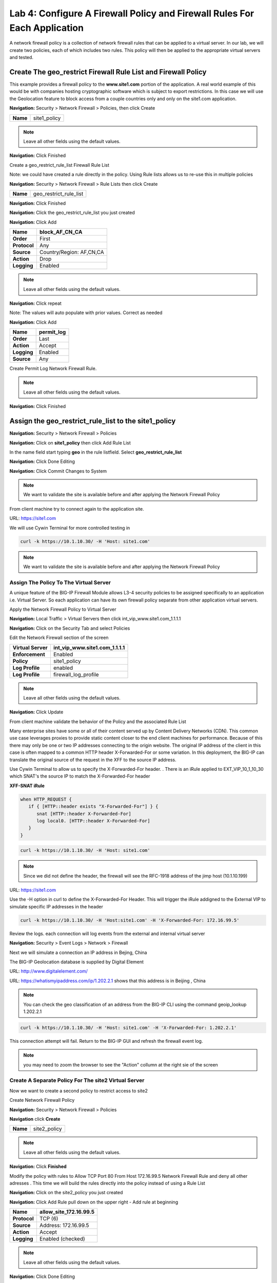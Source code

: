 Lab 4: Configure A Firewall Policy and Firewall Rules For Each Application
==========================================================================

A network firewall policy is a collection of network firewall rules that can be applied to a virtual server. 
In our lab, we will create two policies, each of which includes two rules. This policy will then be applied 
to the appropriate virtual servers and tested.

Create The geo_restrict Firewall Rule List and Firewall Policy
--------------------------------------------------------------

This example provides a firewall policy to the **www.site1.com** portion of the application. A real world
example of this would be with companies hosting cryptographic software which is subject to export 
restrictions. In this case we will use the Geolocation feature to block access from a couple countries 
only and only on the site1.com application.

**Navigation:** Security > Network Firewall > Policies, then click Create

+------------+---------------------+
| **Name**   | site1_policy        |
+------------+---------------------+

|image256|

.. NOTE:: Leave all other fields using the default values.

**Navigation:** Click Finished


Create a geo_restrict_rule_list Firewall Rule List

Note: we could have created a rule directly in the policy. Using Rule lists allows us to re-use this in multiple policies

**Navigation:** Security > Network Firewall > Rule Lists then click Create

+------------+-------------------------+
| **Name**   | geo_restrict_rule_list  |
+------------+-------------------------+

|image253|

**Navigation:** Click Finished

**Navigation:** Click the geo_restrict_rule_list you just created

**Navigation:** Click Add


+----------------+----------------------------------------+
| **Name**       | block_AF_CN_CA                         |
+================+========================================+
| **Order**      | First                                  |
+----------------+----------------------------------------+
| **Protocol**   | Any                                    |
+----------------+----------------------------------------+
| **Source**     | Country/Region: AF,CN,CA               |
+----------------+----------------------------------------+
| **Action**     | Drop                                   |
+----------------+----------------------------------------+
| **Logging**    | Enabled                                |
+----------------+----------------------------------------+


.. NOTE:: Leave all other fields using the default values.

**Navigation:** Click repeat

Note: The values will auto populate with prior values. Correct as needed

**Navigation:** Click Add

+---------------+---------------+
| **Name**      | permit\_log   |
+===============+===============+
| **Order**     | Last          |
+---------------+---------------+
| **Action**    | Accept        |
+---------------+---------------+
| **Logging**   | Enabled       |
+---------------+---------------+
| **Source**    | Any           |
+---------------+---------------+

Create Permit Log Network Firewall Rule.

.. NOTE:: Leave all other fields using the default values.

**Navigation:** Click Finished

|image252|

Assign the geo_restrict_rule_list to the site1_policy
-----------------------------------------------------

**Navigation:** Security > Network Firewall > Policies

**Navigation:** Click on **site1_policy**  then click Add Rule List

In the name field  start typing **geo** in the rule listfield. Select **geo_restrict_rule_list** 

**Navigation:** Click Done Editing

**Navigation:** Click Commit Changes to System

.. NOTE:: We want to validate the site is available before and after applying the Network Firewall Policy

From client machine try to connect again to the application site.

URL: https://site1.com

We will use Cywin Terminal for more controlled testing in 

.. code-block:: console

   curl -k https://10.1.10.30/ -H 'Host: site1.com'

|image255|

.. NOTE:: We want to validate the site is available before and after applying the Network Firewall Policy

Assign The Policy To The Virtual Server
~~~~~~~~~~~~~~~~~~~~~~~~~~~~~~~~~~~~~~~

A unique feature of the BIG-IP Firewall Module allows L3-4 security policies to be assigned specifically to an application i.e. Virtual Server. So each application can have its own firewall policy separate from other application virtual servers.

Apply the Network Firewall Policy to Virtual Server

**Navigation:** Local Traffic > Virtual Servers then click int_vip_www.site1.com_1.1.1.1

**Navigation:** Click on the Security Tab and select Policies

Edit the Network Firewall section of the screen

+----------------------+-----------------------------------------------+
| **Virtual Server**   | int_vip_www.site1.com_1.1.1.1                 |
+======================+===============================================+
| **Enforcement**      | Enabled                                       |
+----------------------+-----------------------------------------------+
| **Policy**           | site1_policy                                  |
+----------------------+-----------------------------------------------+
| **Log Profile**      | enabled                                       |
+----------------------+-----------------------------------------------+
| **Log Profile**      | firewall\_log\_profile                        |
+----------------------+-----------------------------------------------+

|image277|

.. NOTE:: Leave all other fields using the default values.

**Navigation:** Click Update

From client machine validate the behavior of the Policy and the associated Rule List

Many enterprise sites have some or all of their content served up by Content Delivery Networks (CDN). 
This common use case leverages proxies to provide static content closer to the end client machines for 
performance. Because of this there may only be one or two IP addresses connecting to the origin website. 
The original IP address of the client in this case is often mapped to a common HTTP header X-Forwarded-For 
or some variation. In this deployment, the BIG-IP can translate the original source of the request in the 
XFF to the source IP address.

Use Cywin Terminal to allow us to specify the X-Forwarded-For header. . There is an iRule
applied to   EXT_VIP_10_1_10_30 which SNAT's the source IP to match the X-Forwarded-For header

**XFF-SNAT iRule**

.. code-block:: tcl

   when HTTP_REQUEST {
      if { [HTTP::header exists "X-Forwarded-For"] } {
         snat [HTTP::header X-Forwarded-For]
         log local0. [HTTP::header X-Forwarded-For]
      }
   }

.. code-block:: console

   curl -k https://10.1.10.30/ -H 'Host: site1.com' 

.. note:: Since we did not define the header, the firewall will see the RFC-1918 address of the jimp host (10.1.10.199) 

URL: https://site1.com

Use the -H option in curl to define the X-Forwarded-For Header. This will trigger the iRule addigned to the
External VIP to simulate specific IP addresses in the header

.. code-block:: console

   curl -k https://10.1.10.30/ -H 'Host:site1.com' -H 'X-Forwarded-For: 172.16.99.5'

Review the logs. each connection will log events from the external and internal virtual server

**Navigation:** Security > Event Logs > Network > Firewall

Next we will simulate a connection an IP address in Bejing, China

The BIG-IP Geolocation database is supplied by Digital Element 

URL: http://www.digitalelement.com/ 

URL: https://whatismyipaddress.com/ip/1.202.2.1 shows that this address is in Beijing , China

.. NOTE:: You can check the geo classification of an address from the BIG-IP CLI using the command geoip_lookup 1.202.2.1

.. code-block:: console

   curl -k https://10.1.10.30/ -H 'Host: site1.com' -H 'X-Forwarded-For: 1.202.2.1'

This connection attempt will fail. Return to the BIG-IP GUI and refresh the firewall event log.  

.. NOTE:: you may need to zoom the browser to see the "Action" collumn at the right sie of the screen

|image265|

Create A Separate Policy For The site2 Virtual Server
~~~~~~~~~~~~~~~~~~~~~~~~~~~~~~~~~~~~~~~~~~~~~~~~~~~~~
Now we want to create a second policy to restrict access to site2

Create Network Firewall Policy

**Navigation:** Security > Network Firewall > Policies

**Navigation** click **Create**

+------------+---------------+
| **Name**   | site2_policy  |
+------------+---------------+

|image257|

.. NOTE:: Leave all other fields using the default values.

**Navigation:** Click **Finished**

Modify the policy with rules to  Allow TCP Port 80 From Host 172.16.99.5 Network Firewall Rule and deny all other adresses . This time we will build the rules directly 
into the policy instead of using a Rule List

**Navigation:** Click on the site2_policy you just created 

**Navigation:** Click Add Rule pull down on the upper right - Add rule at beginning


+----------------+----------------------------+
| **Name**       | allow_site_172.16.99.5     |
+================+============================+
| **Protocol**   | TCP (6)                    |
+----------------+----------------------------+
| **Source**     | Address: 172.16.99.5       |
+----------------+----------------------------+
| **Action**     | Accept                     |
+----------------+----------------------------+
| **Logging**    | Enabled (checked)          |
+----------------+----------------------------+

|image258|

.. NOTE:: Leave all other fields using the default values.

**Navigation:** Click Done Editing

Create Deny Log Network Firewall Rule

**Navigation:** Click Add Rule pull down on the upper right - Add rule at end

.. NOTE:: As we are deployed in “ADC Mode” where the default action on a virtual server is ‘Accept’, we must also create a default deny rule.

For further discussion of Firewall vs ADC modes, please consult the F5 BIG-IP documentation.

URL: https://support.f5.com/kb/en-us/products/big-ip-afm/manuals/product/network-firewall-policies-implementations-13-0-0/8.html

+---------------+--------------------+
| **Name**      | deny_log           |
+===============+====================+
| **Action**    | Drop               |
+---------------+--------------------+
| **Logging**   | Enabled (checked)  |
+---------------+--------------------+

.. NOTE:: Leave all other fields using the default values.

**Navigation:** Click Done Editing

|image259|

**Navigation** Click Commit Changes To System

|image260|

**Navigation:** Click Finished

Apply the Network Firewall Policy to Virtual Server
---------------------------------------------------

**Navigation:** Local Traffic > Virtual Servers

**Navigation:** Click on int_vip_www.site2.com_2.2.2.2

**Navigation:** Select the Security Tab and select Policies 

+----------------------+-----------------------------------------+
| **Virtual Server**   | int_vip_www.site2.com_2.2.2.2           |
+======================+=========================================+
| **Network Firewall** | Enabled                                 |
+----------------------+-----------------------------------------+
| **Policy**           | site2_policy                            |
+----------------------+-----------------------------------------+
| **Log Profile**      | enabled                                 |
+----------------------+-----------------------------------------+
| **Log Profile**      | firewall\_log\_profile                  |
+----------------------+-----------------------------------------+

|image261|

.. NOTE:: Leave all other fields using the default values.

**Navigation:** Click Update

From client machine

From client machine validate the behavior of the Policy and the associated Rule List

We will use Cywin Terminal to allow us to specify the source IP address. This is done by leveraging
an iRule which SNAT's the source IP to match the X-Forwarded-For header. This iRule is applied to 
EXT_VIP_10_1_10_30


.. code-block:: console

   curl -k https://10.1.10.30/ -H 'Host:site2.com' -H 'X-Forwarded-For: 172.16.99.5'

.. code-block:: console

   curl -k https://10.1.10.30/ -H 'Host:site2.com' -H 'X-Forwarded-For: 172.16.99.7'

.. NOTE:: This is expected to fail
   
.. NOTE:: This concludes Module 1 - Lab 4

.. |image256| image:: /_static/class2/image256.png
   :width: 7.04167in
   :height: 1.70833in
.. |image31| image:: /_static/class2/image33.png
   :width: 7.04167in
   :height: 2.33333in
.. |image3200| image:: /_static/class2/image34.png
   :width: 7.05556in
   :height: 6.47222in
.. |image33| image:: /_static/class2/image35.png
   :width: 7.04167in
   :height: 5.02778in
.. |image34| image:: /_static/class2/image36.png
   :width: 7.04167in
   :height: 2.45833in
.. |image35| image:: /_static/class2/image37.png
   :width: 7.05556in
   :height: 3.30556in
.. |image36| image:: /_static/class2/image38.png
   :width: 7.05556in
   :height: 6.91667in
.. |image37| image:: /_static/class2/image37.png
   :width: 7.05000in
   :height: 3.30295in
.. |image38| image:: /_static/class2/image39.png
   :width: 7.04167in
   :height: 1.75000in
.. |image39| image:: /_static/class2/image40.png
   :width: 7.04167in
   :height: 2.50000in
.. |image40| image:: /_static/class2/image41.png
   :width: 7.05556in
   :height: 6.86111in
.. |image41| image:: /_static/class2/image42.png
   :width: 7.04167in
   :height: 5.04167in
.. |image42| image:: /_static/class2/image43.png
   :width: 7.04167in
   :height: 6.33333in
.. |image43| image:: /_static/class2/image44.png
   :width: 7.04167in
   :height: 4.19444in
.. |image44| image:: /_static/class2/image45.png
   :width: 7.04167in
   :height: 0.63889in
.. |image252| image:: /_static/class2/image252.png
   :width: 7.04167in
   :height: 1.70833in
.. |image253| image:: /_static/class2/image253.png
   :width: 7.04167in
   :height: 1.70833in
.. |image254| image:: /_static/class2/image254.png
   :width: 6.04167in
   :height: 7.63889in
.. |image255| image:: /_static/class2/image255.png
   :width: 7.04167in
   :height: 3.63889in
.. |image257| image:: /_static/class2/image257.png
   :width: 7.04167in
   :height: 1.70833in
.. |image258| image:: /_static/class2/image258.png
   :width: 7.04167in
   :height: 2.70833in
.. |image259| image:: /_static/class2/image259.png
   :width: 7.04167in
   :height: 3.70833in
.. |image260| image:: /_static/class2/image260.png
   :width: 7.04167in
   :height: 3.70833in
.. |image261| image:: /_static/class2/image261.png
   :width: 7.04167in
   :height: 7.70833in
.. |image265| image:: /_static/class2/image265.png
   :width: 6
   :height: 1.25
.. |image277| image:: /_static/class2/image277.png
   :width: 7.04167in
   :height: 7.70833in
